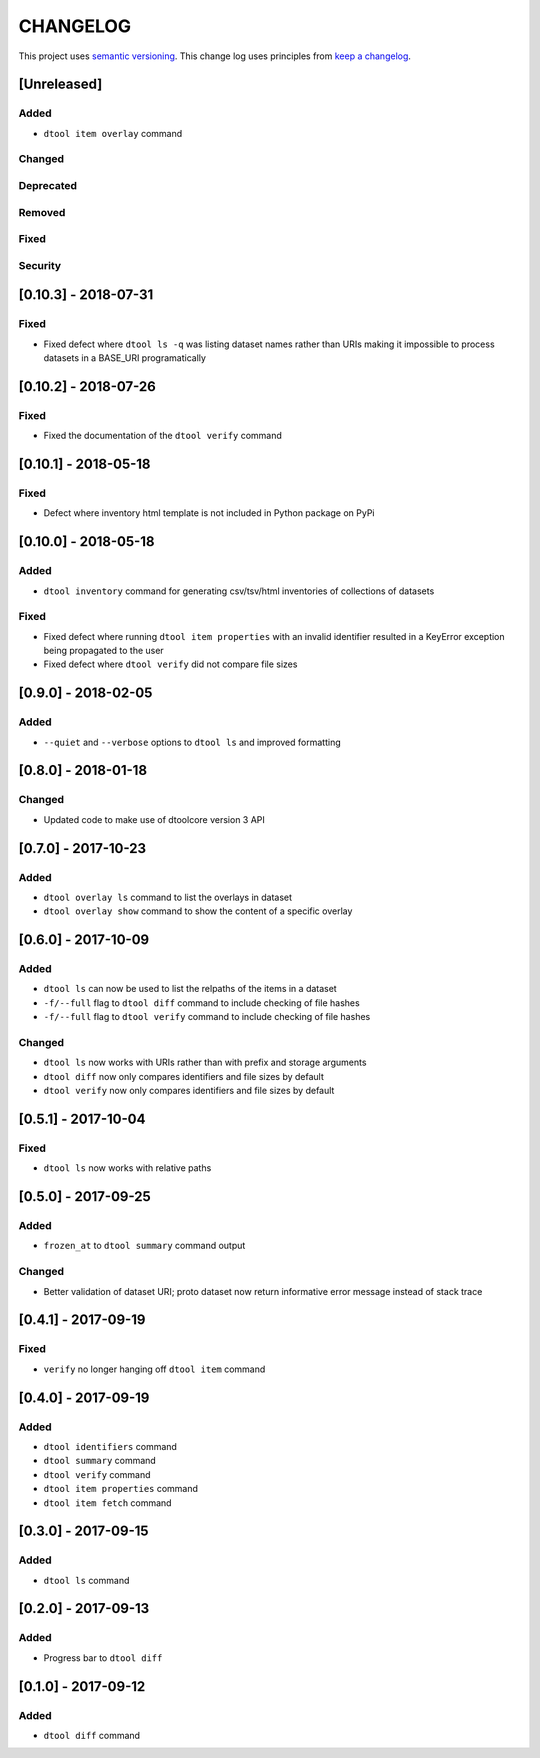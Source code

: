 CHANGELOG
=========

This project uses `semantic versioning <http://semver.org/>`_.
This change log uses principles from `keep a changelog <http://keepachangelog.com/>`_.

[Unreleased]
------------

Added
^^^^^

- ``dtool item overlay`` command


Changed
^^^^^^^


Deprecated
^^^^^^^^^^


Removed
^^^^^^^


Fixed
^^^^^


Security
^^^^^^^^


[0.10.3] - 2018-07-31
---------------------

Fixed
^^^^^

- Fixed defect where ``dtool ls -q`` was listing dataset names rather than URIs
  making it impossible to process datasets in a BASE_URI programatically


[0.10.2] - 2018-07-26
---------------------

Fixed
^^^^^

- Fixed the documentation of the ``dtool verify`` command


[0.10.1] - 2018-05-18
---------------------

Fixed
^^^^^

- Defect where inventory html template is not included in Python package on PyPi


[0.10.0] - 2018-05-18
---------------------

Added
^^^^^

- ``dtool inventory`` command for generating csv/tsv/html inventories of collections
  of datasets

Fixed
^^^^^

- Fixed defect where running ``dtool item properties`` with an invalid identifier
  resulted in a KeyError exception being propagated to the user
- Fixed defect where ``dtool verify`` did not compare file sizes


[0.9.0] - 2018-02-05
--------------------

Added
^^^^^

- ``--quiet`` and ``--verbose`` options to ``dtool ls`` and improved formatting


[0.8.0] - 2018-01-18
--------------------

Changed
^^^^^^^

- Updated code to make use of dtoolcore version 3 API


[0.7.0] - 2017-10-23
--------------------

Added
^^^^^

- ``dtool overlay ls`` command to list the overlays in dataset
- ``dtool overlay show`` command to show the content of a specific overlay


[0.6.0] - 2017-10-09
--------------------

Added
^^^^^

- ``dtool ls`` can now be used to list the relpaths of the items in a dataset
- ``-f/--full`` flag to ``dtool diff`` command to include checking of file
  hashes  
- ``-f/--full`` flag to ``dtool verify`` command to include checking of file
  hashes  


Changed
^^^^^^^

- ``dtool ls`` now works with URIs rather than with prefix and storage arguments
- ``dtool diff`` now only compares identifiers and file sizes by default
- ``dtool verify`` now only compares identifiers and file sizes by default


[0.5.1] - 2017-10-04
--------------------

Fixed
^^^^^

- ``dtool ls`` now works with relative paths


[0.5.0] - 2017-09-25
--------------------

Added
^^^^^

- ``frozen_at`` to ``dtool summary`` command output


Changed
^^^^^^^

- Better validation of dataset URI; proto dataset now return informative error
  message instead of stack trace


[0.4.1] - 2017-09-19
--------------------

Fixed
^^^^^

- ``verify`` no longer hanging off ``dtool item`` command


[0.4.0] - 2017-09-19
--------------------

Added
^^^^^

- ``dtool identifiers`` command
- ``dtool summary`` command
- ``dtool verify`` command
- ``dtool item properties`` command
- ``dtool item fetch`` command


[0.3.0] - 2017-09-15
--------------------

Added
^^^^^

- ``dtool ls`` command


[0.2.0] - 2017-09-13
--------------------

Added
^^^^^

- Progress bar to ``dtool diff``


[0.1.0] - 2017-09-12
--------------------

Added
^^^^^

- ``dtool diff`` command
